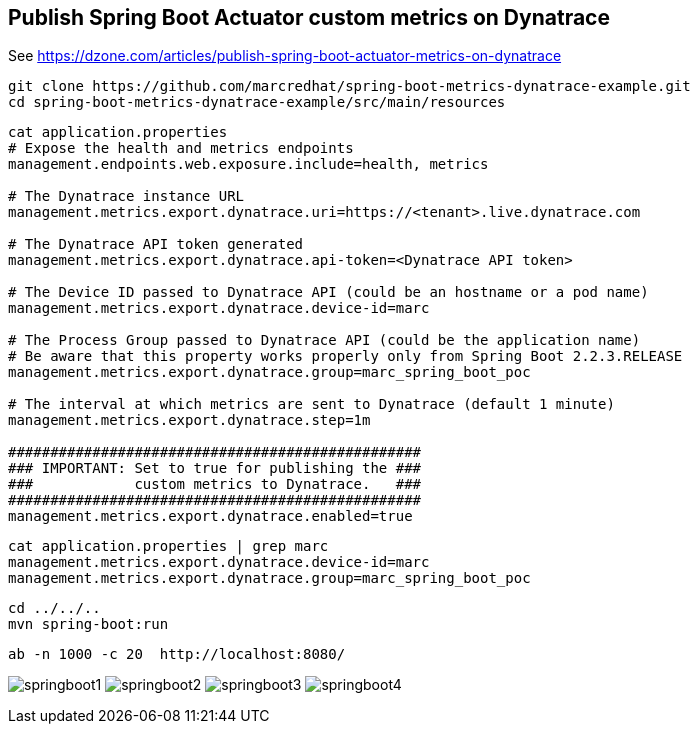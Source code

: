 

== Publish Spring Boot Actuator custom metrics on Dynatrace

See https://dzone.com/articles/publish-spring-boot-actuator-metrics-on-dynatrace


----
git clone https://github.com/marcredhat/spring-boot-metrics-dynatrace-example.git
cd spring-boot-metrics-dynatrace-example/src/main/resources
----

----
cat application.properties
# Expose the health and metrics endpoints
management.endpoints.web.exposure.include=health, metrics

# The Dynatrace instance URL
management.metrics.export.dynatrace.uri=https://<tenant>.live.dynatrace.com

# The Dynatrace API token generated
management.metrics.export.dynatrace.api-token=<Dynatrace API token>

# The Device ID passed to Dynatrace API (could be an hostname or a pod name)
management.metrics.export.dynatrace.device-id=marc

# The Process Group passed to Dynatrace API (could be the application name)
# Be aware that this property works properly only from Spring Boot 2.2.3.RELEASE
management.metrics.export.dynatrace.group=marc_spring_boot_poc

# The interval at which metrics are sent to Dynatrace (default 1 minute)
management.metrics.export.dynatrace.step=1m

#################################################
### IMPORTANT: Set to true for publishing the ###
###            custom metrics to Dynatrace.   ###
#################################################
management.metrics.export.dynatrace.enabled=true
----

----
cat application.properties | grep marc
management.metrics.export.dynatrace.device-id=marc
management.metrics.export.dynatrace.group=marc_spring_boot_poc
----


----
cd ../../..
mvn spring-boot:run
----

----
ab -n 1000 -c 20  http://localhost:8080/
----


image:images/springboot1.png[title="SpringBoot custom metrics"]
image:images/springboot2.png[title="SpringBoot custom metrics"]
image:images/springboot3.png[title="SpringBoot custom metrics"]
image:images/springboot4.png[title="SpringBoot custom metrics"]


